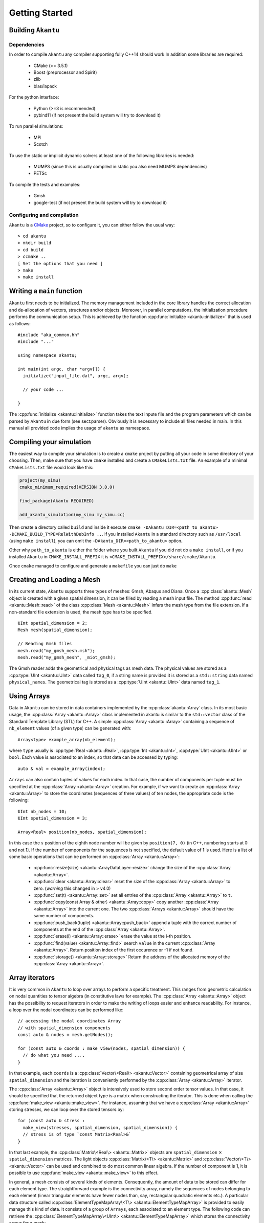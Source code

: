Getting Started
===============

Building ``Akantu``
--------------------

Dependencies
````````````

In order to compile ``Akantu``  any compiler supporting fully C++14 should work
In addition some libraries are required:

 - CMake (>= 3.5.1)
 - Boost (preprocessor and Spirit)
 - zlib
 - blas/lapack

For the python interface:

 - Python (>=3 is recommended)
 - pybind11 (if not present the build system will try to download it)

To run parallel simulations:

 - MPI
 - Scotch

To use the static or implicit dynamic solvers at least one of the following libraries is needed:

 - MUMPS (since this is usually compiled in static you also need MUMPS dependencies)
 - PETSc

To compile the tests and examples:

 - Gmsh
 - google-test (if not present the build system will try to download it)

Configuring and compilation
```````````````````````````

``Akantu`` is a `CMake <https://cmake.org/>`_ project, so to configure it, you can either
follow the usual way::

  > cd akantu
  > mkdir build
  > cd build
  > ccmake ..
  [ Set the options that you need ]
  > make
  > make install


Writing a ``main`` function
---------------------------

``Akantu`` first needs to be initialized. The memory management included in the
core library handles the correct allocation and de-allocation of vectors,
structures and/or objects. Moreover, in parallel computations, the
initialization procedure performs the communication setup. This is achieved by
the function :cpp:func:`initialize <akantu::initialize>` that is used as
follows::

    #include "aka_common.hh"
    #include "..."

    using namespace akantu;

    int main(int argc, char *argv[]) {
      initialize("input_file.dat", argc, argv);

      // your code ...

    }

The :cpp:func:`initialize <akantu::initialize>` function takes the text inpute
file and the program parameters which can be parsed by ``Akantu`` in due form
(see sect:parser). Obviously it is necessary to include all files needed in
main. In this manual all provided code implies the usage of ``akantu`` as
namespace.

Compiling your simulation
-------------------------

The easiest way to compile your simulation is to create a ``cmake`` project by
putting all your code in some directory of your choosing. Then, make sure that
you have ``cmake`` installed and create a ``CMakeLists.txt`` file. An example of
a minimal ``CMakeLists.txt`` file would look like this:

.. code-block:: cmake

   project(my_simu)
   cmake_minimum_required(VERSION 3.0.0)

   find_package(Akantu REQUIRED)

   add_akantu_simulation(my_simu my_simu.cc)

Then create a directory called ``build`` and inside it execute ``cmake
-DAkantu_DIR=<path_to_akantu> -DCMAKE_BUILD_TYPE=RelWithDebInfo ..``. If you
installed ``Akantu`` in a standard directory such as ``/usr/local`` (using
``make install``), you can omit the ``-DAkantu_DIR=<path_to_akantu>`` option.

Other why ``path_to_akantu`` is either the folder where you built ``Akantu`` if
you did not do a ``make install``, or if you installed ``Akantu`` in
``CMAKE_INSTALL_PREFIX`` it is ``<CMAKE_INSTALL_PREFIX>/share/cmake/Akantu``.

Once ``cmake`` managed to configure and generate a ``makefile`` you can just do
``make``


.. _loading_mesh:

Creating and Loading a Mesh
---------------------------

In its current state, ``Akantu`` supports three types of meshes: Gmsh, Abaqus and
Diana. Once a :cpp:class:`akantu::Mesh` object is created with a given spatial
dimension, it can be filled by reading a mesh input file. The method
:cpp:func:`read <akantu::Mesh::read>` of the class :cpp:class:`Mesh
<akantu::Mesh>` infers the mesh type from the file extension. If a non-standard
file extension is used, the mesh type has to be specified. ::

    UInt spatial_dimension = 2;
    Mesh mesh(spatial_dimension);

    // Reading Gmsh files
    mesh.read("my_gmsh_mesh.msh");
    mesh.read("my_gmsh_mesh", _miot_gmsh);

The Gmsh reader adds the geometrical and physical tags as mesh data. The
physical values are stored as a :cpp:type:`UInt <akantu::UInt>` data called
``tag_0``, if a string name is provided it is stored as a ``std::string`` data
named ``physical_names``. The geometrical tag is stored as a :cpp:type:`UInt
<akantu::UInt>` data named ``tag_1``.

Using Arrays
------------

Data in ``Akantu`` can be stored in data containers implemented by the
:cpp:class:`akantu::Array` class. In its most basic usage, the :cpp:class:`Array
<akantu::Array>` class implemented in \akantu is similar to the ``std::vector``
class of the Standard Template Library (STL) for C++. A simple :cpp:class:`Array
<akantu::Array>` containing a sequence of ``nb_element`` values (of a given
type) can be generated with::

  Array<type> example_array(nb_element);

where ``type`` usually is :cpp:type:`Real <akantu::Real>`, :cpp:type:`Int
<akantu::Int>`, :cpp:type:`UInt <akantu::UInt>` or ``bool``. Each value is
associated to an index, so that data can be accessed by typing::

  auto & val = example_array(index);

``Arrays`` can also contain tuples of values for each index. In that case, the
number of components per tuple must be specified at the :cpp:class:`Array
<akantu::Array>` creation. For example, if we want to create an
:cpp:class:`Array <akantu::Array>` to store the coordinates (sequences of three
values) of ten nodes, the appropriate code is the following::

  UInt nb_nodes = 10;
  UInt spatial_dimension = 3;

  Array<Real> position(nb_nodes, spatial_dimension);

In this case the :math:`x` position of the eighth node number will be given
by ``position(7, 0)`` (in C++, numbering starts at 0 and not 1). If
the number of components for the sequences is not specified, the
default value of 1 is used. Here is a list of some basic operations
that can be performed on :cpp:class:`Array <akantu::Array>`:

  - :cpp:func:`resize(size) <akantu::ArrayDataLayer::resize>` change the size of
    the :cpp:class:`Array <akantu::Array>`.
  - :cpp:func:`clear <akantu::Array::clear>` reset the size of the
    :cpp:class:`Array <akantu::Array>` to zero. (*warning* this changed in >
    v4.0)
  - :cpp:func:`set(t) <akantu::Array::set>` set all entries of the
    :cpp:class:`Array <akantu::Array>` to ``t``.
  - :cpp:func:`copy(const Array & other) <akantu::Array::copy>` copy another
    :cpp:class:`Array <akantu::Array>` into the current one. The two
    :cpp:class:`Arrays <akantu::Array>` should have the same number of
    components.
  - :cpp:func:`push_back(tuple) <akantu::Array::push_back>` append a tuple with
    the correct number of components at the end of the :cpp:class:`Array <akantu::Array>`.
  - :cpp:func:`erase(i) <akantu::Array::erase>` erase the value at the i-th position.
  - :cpp:func:`find(value) <akantu::Array::find>` search ``value`` in the
    current :cpp:class:`Array <akantu::Array>`. Return position index of the
    first occurence or -1 if not found.
  - :cpp:func:`storage() <akantu::Array::storage>` Return the address of the
    allocated memory of the :cpp:class:`Array <akantu::Array>`.

Array iterators
---------------

It is very common in ``Akantu`` to loop over arrays to perform a specific treatment.
This ranges from geometric calculation on nodal quantities to tensor algebra (in
constitutive laws for example). The :cpp:class:`Array <akantu::Array>` object
has the possibility to request iterators in order to make the writing of loops
easier and enhance readability. For instance, a loop over the nodal coordinates
can be performed like::

  // accessing the nodal coordinates Array
  // with spatial_dimension components
  const auto & nodes = mesh.getNodes();

  for (const auto & coords : make_view(nodes, spatial_dimension)) {
    // do what you need ....
  }

In that example, each ``coords`` is a :cpp:class:`Vector\<Real\> <akantu::Vector>`
containing geometrical array of size ``spatial_dimension`` and the iteration is
conveniently performed by the :cpp:class:`Array <akantu::Array>` iterator.

The :cpp:class:`Array <akantu::Array>` object is intensively used to store
second order tensor values. In that case, it should be specified that the
returned object type is a matrix when constructing the iterator. This is done
when calling the :cpp:func:`make_view <akantu::make_view>`. For instance,
assuming that we have a :cpp:class:`Array <akantu::Array>` storing stresses, we
can loop over the stored tensors by::

   for (const auto & stress :
     make_view(stresses, spatial_dimension, spatial_dimension)) {
     // stress is of type `const Matrix<Real>&`
   }

In that last example, the :cpp:class:`Matrix\<Real\> <akantu::Matrix>` objects are
``spatial_dimension`` :math:`\times` ``spatial_dimension`` matrices. The light
objects :cpp:class:`Matrix\<T\> <akantu::Matrix>` and
:cpp:class:`Vector\<T\> <akantu::Vector>` can be used and combined to do most
common linear algebra. If the number of component is 1, it is possible to use
:cpp:func:`make_view <akantu::make_view>` to this effect.


In general, a mesh consists of several kinds of elements. Consequently, the
amount of data to be stored can differ for each element type. The
straightforward example is the connectivity array, namely the sequences of nodes
belonging to each element (linear triangular elements have fewer nodes than,
say, rectangular quadratic elements etc.). A particular data structure called
:cpp:class:`ElementTypeMapArray\<T\> <akantu::ElementTypeMapArray>` is provided
to easily manage this kind of data. It consists of a group of ``Arrays``, each
associated to an element type. The following code can retrieve the
:cpp:class:`ElementTypeMapArray\<UInt\> <akantu::ElementTypeMapArray>` which
stores the connectivity arrays for a mesh::

  const ElementTypeMapArray<UInt> & connectivities =
    mesh.getConnectivities();

Then, the specific array associated to a given element type can be obtained by::

  const Array<UInt> & connectivity_triangle =
    connectivities(_triangle_3);

where the first order 3-node triangular element was used in the presented piece
of code.

Vector & Matrix
```````````````

The :cpp:class:`Array\<T\> <akantu::Array>` iterators as presented in the previous
section can be shaped as :cpp:class:`Vector\<T\> <akantu::Vector>` or
:cpp:class:`Matrix\<T\> <akantu::Matrix>`. This objects represent 1st and 2nd order
tensors. As such they come with some functionalities that we will present a bit
more into detail in this here.


``Vector<T>``
'''''''''''''

- Accessors:

  - :cpp:func:`v(i) <akantu::Vector::operator()>` gives the ``i`` -th
    component of the vector ``v``
  - :cpp:func:`v[i] <akantu::Vector::operator[]>` gives the ``i`` -th
    component of the vector ``v``
  - :cpp:func:`v.size() <akantu::Vector::size>` gives the number of component

- Level 1: (results are scalars)

  - :cpp:func:`v.norm() <akantu::Vector::norm>` returns the geometrical norm
    (:math:`L_2`)
  - :cpp:func:`v.norm\<N\>() <akantu::Vector::norm<>>` returns the :math:`L_N`
    norm defined as :math:`\left(\sum_i |v(i)|^N\right)^{1/N}`. N can take any
    positive integer value. There are also some particular values for the most
    commonly used norms, ``L_1`` for the Manhattan norm, ``L_2`` for the
    geometrical norm and ``L_inf`` for the norm infinity.
  - :cpp:func:`v.dot(x) <akantu::Vector::dot>` return the dot product of
    ``v`` and ``x``
  - :cpp:func:`v.distance(x) <akantu::Vector::distance>` return the
    geometrical norm of :math:`v - x`

- Level 2: (results are vectors)

  - :cpp:func:`v += s <akantu::Vector::operator+=>`,
    :cpp:func:`v -= s <akantu::Vector::operator-=>`,
    :cpp:func:`v *= s <akantu::Vector::operator*=>`,
    :cpp:func:`v /= s <akantu::Vector::operator/=>` those are element-wise
    operators that sum, substract, multiply or divide all the component of ``v``
    by the scalar ``s``
  - :cpp:func:`v += x <akantu::Vector::operator+=>`, :cpp:func:`v -= x
    <akantu::Vector::operator-=>` sums or substracts the vector ``x`` to/from
    ``v``
  - :cpp:func:`v.mul(A, x, alpha) <akantu::Vector::mul>` stores the result of
    :math:`\alpha \boldsymbol{A} \vec{x}` in ``v``, :math:`\alpha` is equal to 1
    by default
  - :cpp:func:`v.solve(A, b) <akantu::Vector::solve>` stores the result of
    the resolution of the system :math:`\boldsymbol{A} \vec{x} = \vec{b}` in ``v``
  - :cpp:func:`v.crossProduct(v1, v2) <akantu::Vector::crossProduct>`
    computes the cross product of ``v1`` and ``v2`` and stores the result in
    ``v``

``Matrix<T>``
'''''''''''''

- Accessors:

  - :cpp:func:`A(i, j) <akantu::Matrix::operator()>` gives the component
    :math:`A_{ij}` of the matrix ``A``
  - :cpp:func:`A(i) <akantu::Matrix::operator()>` gives the :math:`i^{th}`
    column of the matrix as a ``Vector``
  - :cpp:func:`A[k] <akantu::Matrix::operator[]>` gives the :math:`k^{th}`
    component of the matrix, matrices are stored in a column major way, which
    means that to access :math:`A_{ij}`, :math:`k = i + j M`
  - :cpp:func:`A.rows() <akantu::Matrix::rows>` gives the number of rows of
    ``A`` (:math:`M`)
  - :cpp:func:`A.cols() <akantu::Matrix::cols>` gives the number of columns
    of ``A`` (:math:`N`)
  - :cpp:func:`A.size() <akantu::Matrix::size>` gives the number of component
    in the matrix (:math:`M \times N`)

- Level 1: (results are scalars)

  - :cpp:func:`A.norm() <akantu::Matrix::norm>` is equivalent to
    ``A.norm<L_2>()``
  - :cpp:func:`A.norm\<N\>() <akantu::Matrix::norm<>>` returns the :math:`L_N`
    norm defined as :math:`\left(\sum_i\sum_j |A(i,j)|^N\right)^{1/N}`. N can take
    any positive integer value. There are also some particular values for the most
    commonly used norms, ``L_1`` for the Manhattan norm, ``L_2`` for the
    geometrical norm and ``L_inf`` for the norm infinity.
  - :cpp:func:`A.trace() <akantu::Matrix::trace>` return the trace of ``A``
  - :cpp:func:`A.det() <akantu::Matrix::det>` return the determinant of ``A``
  - :cpp:func:`A.doubleDot(B) <akantu::Matrix::doubleDot>` return the double
    dot product of ``A`` and ``B``, :math:`\mat{A}:\mat{B}`

- Level 3: (results are matrices)

  - :cpp:func:`A.eye(s) <akantu::Matrix::eye>`, ``Matrix<T>::eye(s)``
    fills/creates a matrix with the :math:`s\mat{I}` with :math:`\mat{I}` the
    identity matrix
  - :cpp:func:`A.inverse(B) <akantu::Matrix::inverse>` stores
    :math:`\mat{B}^{-1}` in ``A``
  - :cpp:func:`A.transpose() <akantu::Matrix::transpose>` returns
    :math:`\mat{A}^{t}`
  - :cpp:func:`A.outerProduct(v1, v2) <akantu::Matrix::outerProduct>` stores
    :math:`\vec{v_1} \vec{v_2}^{t}` in ``A``
  - :cpp:func:`C.mul\<t_A, t_B\>(A, B, alpha) <akantu::Matrix::mul>`: stores
    the result of the product of ``A`` and code{B} time the scalar ``alpha`` in
    ``C``. ``t_A`` and ``t_B`` are boolean defining if ``A`` and ``B`` should be
    transposed or not.

    +----------+----------+--------------+
    |``t_A``   |``t_B``   |result        |
    |          |          |              |
    +----------+----------+--------------+
    |false     |false     |:math:`\mat{C}|
    |          |          |= \alpha      |
    |          |          |\mat{A}       |
    |          |          |\mat{B}`      |
    |          |          |              |
    +----------+----------+--------------+
    |false     |true      |:math:`\mat{C}|
    |          |          |= \alpha      |
    |          |          |\mat{A}       |
    |          |          |\mat{B}^t`    |
    |          |          |              |
    +----------+----------+--------------+
    |true      |false     |:math:`\mat{C}|
    |          |          |= \alpha      |
    |          |          |\mat{A}^t     |
    |          |          |\mat{B}`      |
    |          |          |              |
    +----------+----------+--------------+
    |true      |true      |:math:`\mat{C}|
    |          |          |= \alpha      |
    |          |          |\mat{A}^t     |
    |          |          |\mat{B}^t`    |
    +----------+----------+--------------+

  - :cpp:func:`A.eigs(d, V) <akantu::Matrix::eigs>` this method computes the
    eigenvalues and eigenvectors of ``A`` and store the results in ``d`` and
    ``V`` such that :math:`d(i) = \lambda_i` and :math:`V(i) = \vec{v_i}` with
    :math:`\mat{A}\vec{v_i} = \lambda_i\vec{v_i}` and :math:`\lambda_1 > ... >
    \lambda_i > ... > \lambda_N`


.. _sect-common-groups:

Mesh
----



Manipulating group of nodes and/or elements
```````````````````````````````````````````

``Akantu`` provides the possibility to manipulate subgroups of elements and
nodes. Any :cpp:class:`ElementGroup <akantu::ElementGroup>` and/or
:cpp:class:`NodeGroup <akantu::NodeGroup>` must be managed by a
:cpp:class:`GroupManager <akantu::GroupManager>`. Such a manager has the role to
associate group objects to names. This is a useful feature, in particular for
the application of the boundary conditions, as will be demonstrated in section
:ref:`sect-smm-boundary`. To most general group manager is the :cpp:class:`Mesh
<akantu::Mesh>` class which inherits from :cpp:class:`GroupManager
<akantu::GroupManager>`.

For instance, the following code shows how to request an element group
to a mesh:

.. code-block:: c++

  // request creation of a group of nodes
  NodeGroup & my_node_group = mesh.createNodeGroup("my_node_group");
  // request creation of a group of elements
  ElementGroup & my_element_group = mesh.createElementGroup("my_element_group");

  /* fill and use the groups */


The ``NodeGroup`` object
''''''''''''''''''''''''

A group of nodes is stored in :cpp:class:`NodeGroup <akantu::NodeGroup>`
objects. They are quite simple objects which store the indexes of the selected
nodes in a :cpp:class:`Array\<UInt\> <akantu::Array>`. Nodes are selected by
adding them when calling :cpp:func:`add <akantu::NodeGroup::add>`. For instance
you can select nodes having a positive :math:`X` coordinate with the following
code:

.. code-block:: c++

  const auto & nodes = mesh.getNodes();
  auto & group = mesh.createNodeGroup("XpositiveNode");

  for (auto && data : enumerate(make_view(nodes, spatial_dimension))){
    auto node = std::get<0>(data);
    const auto & position = std::get<1>(data);
    if (position(0) > 0) group.add(node);
  }


The ``ElementGroup`` object
'''''''''''''''''''''''''''

A group of elements is stored in :cpp:class:`ElementGroup
<akantu::ElementGroup>` objects. Since a group can contain elements of various
types the :cpp:class:`ElementGroup <akantu::ElementGroup>` object stores indexes
in a :cpp:class:`ElementTypeMapArray\<UInt\> <akantu::ElementTypeMapArray>`
object. Then elements can be added to the group by calling :cpp:func:`add
<akantu::ElementGroup::add>`.

For instance, selecting the elements for which the barycenter of the
nodes has a positive :math:`X` coordinate can be made with:

.. code-block:: c++

   auto & group = mesh.createElementGroup("XpositiveElement");
   Vector<Real> barycenter(spatial_dimension);

   for_each_element(mesh, [&](auto && element) {
     mesh.getBarycenter(element, barycenter);
     if (barycenter(_x) > 0.) { group.add(element); }
   });
